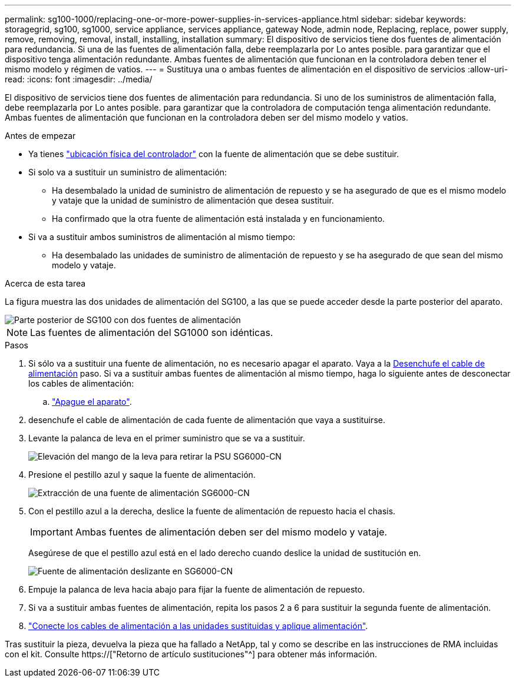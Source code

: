 ---
permalink: sg100-1000/replacing-one-or-more-power-supplies-in-services-appliance.html 
sidebar: sidebar 
keywords: storagegrid, sg100, sg1000, service appliance, services appliance, gateway Node, admin node, Replacing, replace, power supply, remove, removing, removal, install, installing, installation 
summary: El dispositivo de servicios tiene dos fuentes de alimentación para redundancia. Si una de las fuentes de alimentación falla, debe reemplazarla por Lo antes posible. para garantizar que el dispositivo tenga alimentación redundante. Ambas fuentes de alimentación que funcionan en la controladora deben tener el mismo modelo y régimen de vatios. 
---
= Sustituya una o ambas fuentes de alimentación en el dispositivo de servicios
:allow-uri-read: 
:icons: font
:imagesdir: ../media/


[role="lead"]
El dispositivo de servicios tiene dos fuentes de alimentación para redundancia. Si uno de los suministros de alimentación falla, debe reemplazarla por Lo antes posible. para garantizar que la controladora de computación tenga alimentación redundante. Ambas fuentes de alimentación que funcionan en la controladora deben ser del mismo modelo y vatios.

.Antes de empezar
* Ya tienes link:locating-controller-in-data-center.html["ubicación física del controlador"] con la fuente de alimentación que se debe sustituir.
* Si solo va a sustituir un suministro de alimentación:
+
** Ha desembalado la unidad de suministro de alimentación de repuesto y se ha asegurado de que es el mismo modelo y vataje que la unidad de suministro de alimentación que desea sustituir.
** Ha confirmado que la otra fuente de alimentación está instalada y en funcionamiento.


* Si va a sustituir ambos suministros de alimentación al mismo tiempo:
+
** Ha desembalado las unidades de suministro de alimentación de repuesto y se ha asegurado de que sean del mismo modelo y vataje.




.Acerca de esta tarea
La figura muestra las dos unidades de alimentación del SG100, a las que se puede acceder desde la parte posterior del aparato.

image::../media/sg1000_power_supplies.png[Parte posterior de SG100 con dos fuentes de alimentación]


NOTE: Las fuentes de alimentación del SG1000 son idénticas.

.Pasos
. Si sólo va a sustituir una fuente de alimentación, no es necesario apagar el aparato. Vaya a la <<Unplug_the_power_cord,Desenchufe el cable de alimentación>> paso. Si va a sustituir ambas fuentes de alimentación al mismo tiempo, haga lo siguiente antes de desconectar los cables de alimentación:
+
.. link:shut-down-sg100-and-sg1000.html["Apague el aparato"].


. [[Unplug_the_power_cord, start=2]]desenchufe el cable de alimentación de cada fuente de alimentación que vaya a sustituirse.
. Levante la palanca de leva en el primer suministro que se va a sustituir.
+
image::../media/sg6000_cn_lift_cam_handle_psu.gif[Elevación del mango de la leva para retirar la PSU SG6000-CN]

. Presione el pestillo azul y saque la fuente de alimentación.
+
image::../media/sg6000_cn_remove_power_supply.gif[Extracción de una fuente de alimentación SG6000-CN]

. Con el pestillo azul a la derecha, deslice la fuente de alimentación de repuesto hacia el chasis.
+

IMPORTANT: Ambas fuentes de alimentación deben ser del mismo modelo y vataje.

+
Asegúrese de que el pestillo azul está en el lado derecho cuando deslice la unidad de sustitución en.

+
image::../media/sg6000_cn_insert_power_supply.gif[Fuente de alimentación deslizante en SG6000-CN]

. Empuje la palanca de leva hacia abajo para fijar la fuente de alimentación de repuesto.
. Si va a sustituir ambas fuentes de alimentación, repita los pasos 2 a 6 para sustituir la segunda fuente de alimentación.
. link:../installconfig/connecting-power-cords-and-applying-power-sg100-and-sg1000.html["Conecte los cables de alimentación a las unidades sustituidas y aplique alimentación"].


Tras sustituir la pieza, devuelva la pieza que ha fallado a NetApp, tal y como se describe en las instrucciones de RMA incluidas con el kit. Consulte https://["Retorno de artículo  sustituciones"^] para obtener más información.
